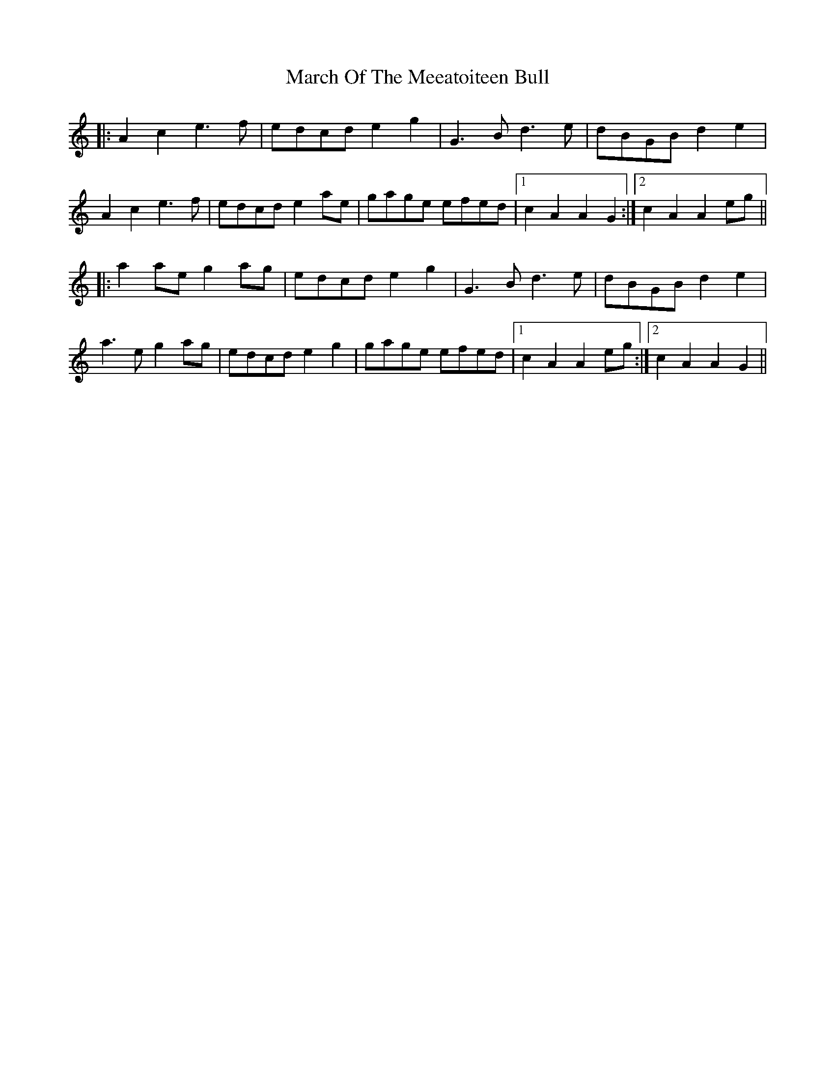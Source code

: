 X: 25420
T: March Of The Meeatoiteen Bull
R: march
M: 
K: Gmixolydian
|:A2 c2 e3f|edcd e2 g2|G3B d3e|dBGB d2 e2|
A2 c2 e3f|edcd e2 ae|gage efed|1 c2 A2 A2 G2:|2 c2 A2 A2 eg||
|:a2 ae g2 ag|edcd e2 g2|G3B d3e|dBGB d2 e2|
a3e g2 ag|edcd e2 g2|gage efed|1 c2 A2 A2 eg:|2 c2 A2 A2 G2||

